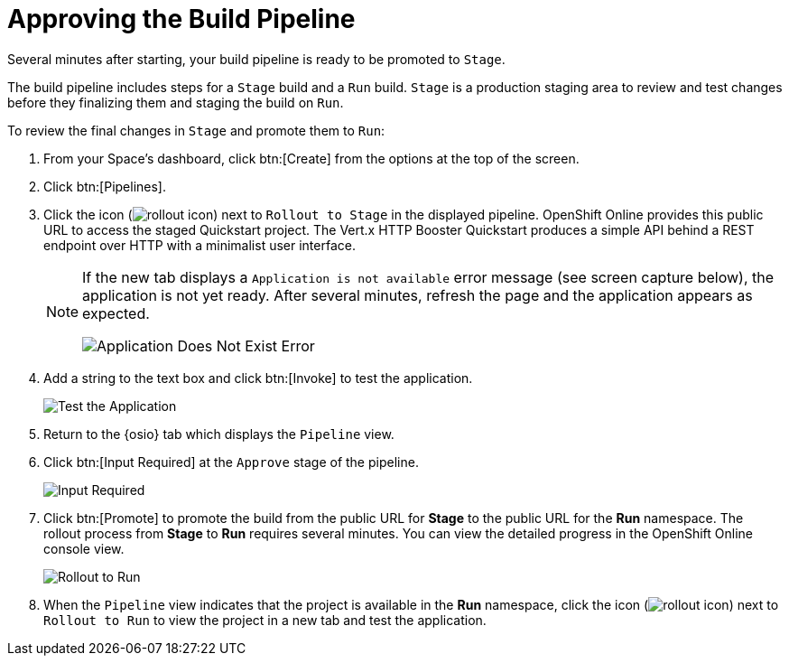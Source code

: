 [#approve_rollout]
= Approving the Build Pipeline

Several minutes after starting, your build pipeline is ready to be promoted to `Stage`.

The build pipeline includes steps for a `Stage` build and a `Run` build. `Stage` is a production staging area to review and test changes before they finalizing them and staging the build on `Run`.

To review the final changes in `Stage` and promote them to `Run`:

. From your Space's dashboard, click btn:[Create] from the options at the top of the screen.
. Click btn:[Pipelines].
. Click the icon (image:rollout_icon.png[title="Rollout"]) next to `Rollout to Stage` in the displayed pipeline. OpenShift Online provides this public URL to access the staged Quickstart project. The Vert.x HTTP Booster Quickstart produces a simple API behind a REST endpoint over HTTP with a minimalist user interface.
+
[NOTE]
====
If the new tab displays a `Application is not available` error message (see screen capture below), the application is not yet ready. After several minutes, refresh the page and the application appears as expected.

image::app_doesnt_exist.png[Application Does Not Exist Error]
====
+
. Add a string to the text box and click btn:[Invoke] to test the application.
+
image::hello_john.png[Test the Application]
+
. Return to the {osio} tab which displays the `Pipeline` view.
. Click btn:[Input Required] at the `Approve` stage of the pipeline.
+
image::pipeline_firstrun.png[Input Required]
+
. Click btn:[Promote] to promote the build from the public URL for *Stage* to the public URL for the *Run* namespace. The rollout process from *Stage* to *Run* requires several minutes. You can view the detailed progress in the OpenShift Online console view.
+
image::rollout_to_run.png[Rollout to Run]
+
. When the `Pipeline` view indicates that the project is available in the *Run* namespace, click the icon (image:rollout_icon.png[title="Rollout"]) next to `Rollout to Run` to view the project in a new tab and test the application.
